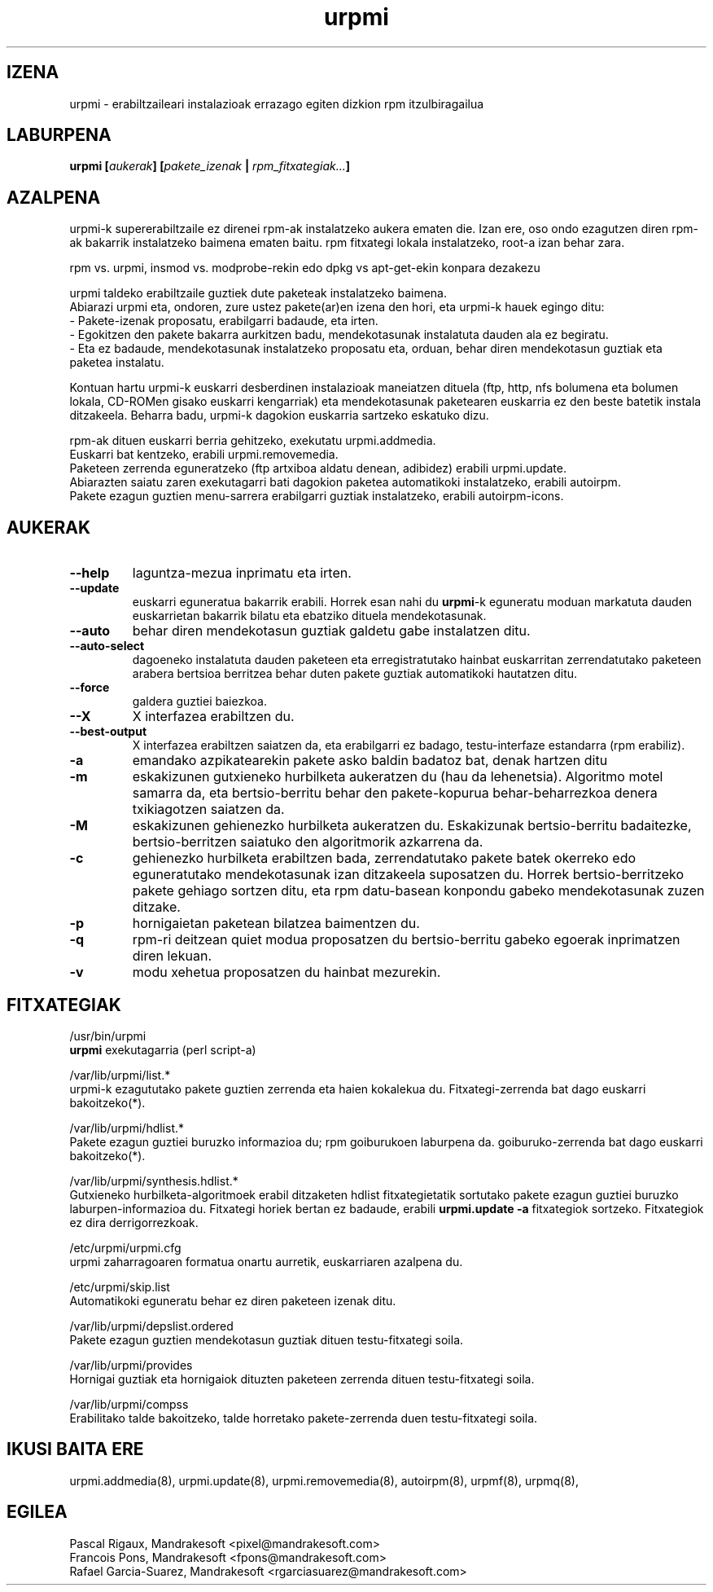 .TH urpmi 8 "2001eko uztailak 05" "MandrakeSoft" "Mandrake Linux"
.IX urpmi
.SH IZENA
urpmi \- erabiltzaileari instalazioak errazago egiten dizkion rpm itzulbiragailua
.SH LABURPENA
.B urpmi [\fIaukerak\fP] [\fIpakete_izenak\fP | \fIrpm_fitxategiak...\fP]
.SH AZALPENA
urpmi-k supererabiltzaile ez direnei rpm-ak instalatzeko aukera ematen die. Izan ere, oso ondo ezagutzen diren rpm-ak bakarrik
instalatzeko baimena ematen baitu. rpm fitxategi lokala instalatzeko,
root-a izan behar zara.

rpm vs. urpmi, insmod vs. modprobe-rekin edo dpkg vs apt-get-ekin konpara dezakezu
.PP
urpmi taldeko erabiltzaile guztiek dute paketeak instalatzeko baimena.
.br
Abiarazi urpmi eta, ondoren, zure ustez pakete(ar)en izena den hori,
eta urpmi-k hauek egingo ditu:
.br
\- Pakete-izenak proposatu, erabilgarri badaude, eta irten.
.br
\- Egokitzen den pakete bakarra aurkitzen badu, mendekotasunak instalatuta  
dauden ala ez begiratu.
.br
\- Eta ez badaude, mendekotasunak instalatzeko proposatu eta, orduan, behar
diren mendekotasun guztiak eta paketea instalatu.
.PP
Kontuan hartu urpmi-k euskarri desberdinen instalazioak maneiatzen dituela (ftp,
http, nfs bolumena eta bolumen lokala, CD-ROMen gisako euskarri kengarriak) eta
mendekotasunak paketearen euskarria ez den beste batetik instala ditzakeela.
Beharra badu, urpmi-k dagokion euskarria sartzeko eskatuko dizu.
.PP
rpm-ak dituen euskarri berria gehitzeko, exekutatu urpmi.addmedia.
.br
Euskarri bat kentzeko, erabili urpmi.removemedia.
.br
Paketeen zerrenda eguneratzeko (ftp artxiboa aldatu denean, adibidez) erabili
urpmi.update.
.br
Abiarazten saiatu zaren exekutagarri bati dagokion paketea automatikoki
instalatzeko, erabili autoirpm.
.br
Pakete ezagun guztien menu-sarrera erabilgarri guztiak instalatzeko,
erabili autoirpm-icons.
.SH AUKERAK
.IP "\fB\--help\fP"
laguntza-mezua inprimatu eta irten.
.IP "\fB\--update\fP"
euskarri eguneratua bakarrik erabili. Horrek esan nahi du \fBurpmi\fP-k eguneratu moduan
markatuta dauden euskarrietan bakarrik bilatu eta ebatziko dituela mendekotasunak.
.IP "\fB\--auto\fP"_
behar diren mendekotasun guztiak galdetu gabe instalatzen ditu.
.IP "\fB\--auto-select\fP"_
dagoeneko instalatuta dauden paketeen eta erregistratutako hainbat euskarritan
zerrendatutako paketeen arabera bertsioa berritzea behar duten pakete guztiak automatikoki hautatzen ditu.
.IP "\fB\--force\fP"
galdera guztiei baiezkoa.
.IP "\fB\--X\fP"
X interfazea erabiltzen du.
.IP "\fB\--best-output\fP"
X interfazea erabiltzen saiatzen da, eta erabilgarri ez badago, testu-interfaze
estandarra (rpm erabiliz).
.IP "\fB\-a\fP"
emandako azpikatearekin pakete asko baldin badatoz bat, denak hartzen ditu
.IP "\fB\-m\fP"
eskakizunen gutxieneko hurbilketa aukeratzen du (hau da lehenetsia). Algoritmo motel samarra
da, eta bertsio-berritu behar den pakete-kopurua behar-beharrezkoa denera
txikiagotzen saiatzen da.
.IP "\fB\-M\fP"
eskakizunen gehienezko hurbilketa aukeratzen du. Eskakizunak bertsio-berritu badaitezke, 
bertsio-berritzen saiatuko den algoritmorik azkarrena da.
.IP "\fB\-c\fP"
gehienezko hurbilketa erabiltzen bada, zerrendatutako pakete batek okerreko
edo eguneratutako mendekotasunak izan ditzakeela suposatzen du. Horrek bertsio-berritzeko pakete gehiago sortzen ditu,
eta rpm datu-basean konpondu gabeko mendekotasunak zuzen ditzake.
.IP "\fB\-p\fP"
hornigaietan paketean bilatzea baimentzen du.
.IP "\fB\-q\fP"
rpm-ri deitzean quiet modua proposatzen du bertsio-berritu gabeko egoerak inprimatzen diren lekuan.
.IP "\fB\-v\fP"
modu xehetua proposatzen du hainbat mezurekin.
.SH FITXATEGIAK
/usr/bin/urpmi
.br
\fBurpmi\fP exekutagarria (perl script-a)
.PP
/var/lib/urpmi/list.*
.br
urpmi-k ezagututako pakete guztien zerrenda eta haien kokalekua du.
Fitxategi-zerrenda bat dago euskarri bakoitzeko(*).
.PP
/var/lib/urpmi/hdlist.*
.br
Pakete ezagun guztiei buruzko informazioa du; rpm goiburukoen laburpena da.
goiburuko-zerrenda bat dago euskarri bakoitzeko(*).
.PP
/var/lib/urpmi/synthesis.hdlist.*
.br
Gutxieneko hurbilketa-algoritmoek erabil ditzaketen hdlist fitxategietatik
sortutako pakete ezagun guztiei buruzko laburpen-informazioa du. Fitxategi horiek bertan ez badaude,
erabili \fBurpmi.update -a\fP fitxategiok sortzeko. Fitxategiok ez dira derrigorrezkoak.
.PP
/etc/urpmi/urpmi.cfg
.br
urpmi zaharragoaren formatua onartu aurretik, euskarriaren azalpena du.
.PP
/etc/urpmi/skip.list
.br
Automatikoki eguneratu behar ez diren paketeen izenak ditu.
.PP
/var/lib/urpmi/depslist.ordered
.br
Pakete ezagun guztien mendekotasun guztiak dituen testu-fitxategi soila.
.PP
/var/lib/urpmi/provides
.br
Hornigai guztiak eta hornigaiok dituzten paketeen zerrenda dituen
testu-fitxategi soila.
.PP
/var/lib/urpmi/compss
.br
Erabilitako talde bakoitzeko, talde horretako pakete-zerrenda duen 
testu-fitxategi soila.
.SH "IKUSI BAITA ERE"
urpmi.addmedia(8),
urpmi.update(8),
urpmi.removemedia(8),
autoirpm(8),
urpmf(8),
urpmq(8),
.SH EGILEA
Pascal Rigaux, Mandrakesoft <pixel@mandrakesoft.com>
.br
Francois Pons, Mandrakesoft <fpons@mandrakesoft.com>
.br
Rafael Garcia-Suarez, Mandrakesoft <rgarciasuarez@mandrakesoft.com>

